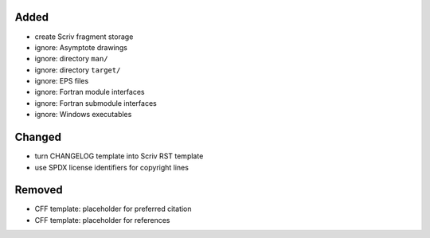 Added
.....

- create Scriv fragment storage

- ignore:  Asymptote drawings

- ignore:  directory ``man/``

- ignore:  directory ``target/``

- ignore:  EPS files

- ignore:  Fortran module interfaces

- ignore:  Fortran submodule interfaces

- ignore:  Windows executables

Changed
.......

- turn CHANGELOG template into Scriv RST template

- use SPDX license identifiers for copyright lines

Removed
.......

- CFF template:  placeholder for preferred citation

- CFF template:  placeholder for references
